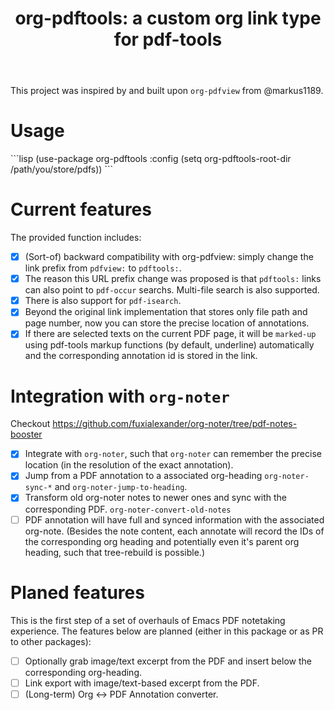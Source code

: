 #+TITLE: org-pdftools: a custom org link type for pdf-tools

This project was inspired by and built upon ~org-pdfview~ from @markus1189.

* Usage
```lisp
(use-package org-pdftools
   :config (setq org-pdftools-root-dir /path/you/store/pdfs))
```

* Current features
The provided function includes:
- [X] (Sort-of) backward compatibility with org-pdfview: simply change the link prefix from
  ~pdfview:~ to ~pdftools:~.
- [X] The reason this URL prefix change was proposed is that ~pdftools:~ links can
  also point to ~pdf-occur~ searchs. Multi-file search is also supported.
- [X] There is also support for ~pdf-isearch~.
- [X] Beyond the original link implementation that stores only file path and page
  number, now you can store the precise location of annotations.
- [X] If there are selected texts on the current PDF page, it will be ~marked-up~
  using pdf-tools markup functions (by default, underline) automatically and the
  corresponding annotation id is stored in the link.

* Integration with ~org-noter~
Checkout https://github.com/fuxialexander/org-noter/tree/pdf-notes-booster

- [X] Integrate with ~org-noter~, such that ~org-noter~ can remember the precise
  location (in the resolution of the exact annotation).
- [X] Jump from a PDF annotation to a associated org-heading ~org-noter-sync-*~ and
  ~org-noter-jump-to-heading~.
- [X] Transform old org-noter notes to newer ones and sync with the corresponding
  PDF. ~org-noter-convert-old-notes~
- [-] PDF annotation will have full and synced information with the associated
  org-note. (Besides the note content, each annotate will record the IDs of the
  corresponding org heading and potentially even it's parent org heading, such
  that tree-rebuild is possible.)
 
* Planed features
This is the first step of a set of overhauls of Emacs PDF notetaking experience.
The features below are planned (either in this package or as PR to other
packages):
- [ ] Optionally grab image/text excerpt from the PDF and insert below the
  corresponding org-heading.
- [ ] Link export with image/text-based excerpt from the PDF.
- [ ] (Long-term) Org <-> PDF Annotation converter.

